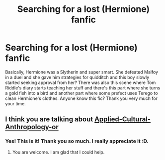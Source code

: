 #+TITLE: Searching for a lost (Hermione) fanfic

* Searching for a lost (Hermione) fanfic
:PROPERTIES:
:Author: Nimeue
:Score: 0
:DateUnix: 1587794240.0
:DateShort: 2020-Apr-25
:FlairText: What's That Fic?
:END:
Basically, Hermione was a Slytherin and super smart. She defeated Malfoy in a duel and she gave him strategies for quidditch and this boy slowly started seeking approval from her? There was also this scene where Tom Riddle's diary starts teaching her stuff and there's this part where she turns a gold fish into a bird and another part where some prefect uses Terego to clean Hermione's clothes. Anyone know this fic? Thank you very much for your time.


** I think you are talking about [[https://www.fanfiction.net/s/9238861/1/Applied-Cultural-Anthropology-or][Applied-Cultural-Anthropology-or]]
:PROPERTIES:
:Author: HHrPie
:Score: 3
:DateUnix: 1587796212.0
:DateShort: 2020-Apr-25
:END:

*** Yes! This is it! Thank you so much. I really appreciate it :D.
:PROPERTIES:
:Author: Nimeue
:Score: 2
:DateUnix: 1587796896.0
:DateShort: 2020-Apr-25
:END:

**** You are welcome. I am glad that I could help.
:PROPERTIES:
:Author: HHrPie
:Score: 2
:DateUnix: 1587797237.0
:DateShort: 2020-Apr-25
:END:
